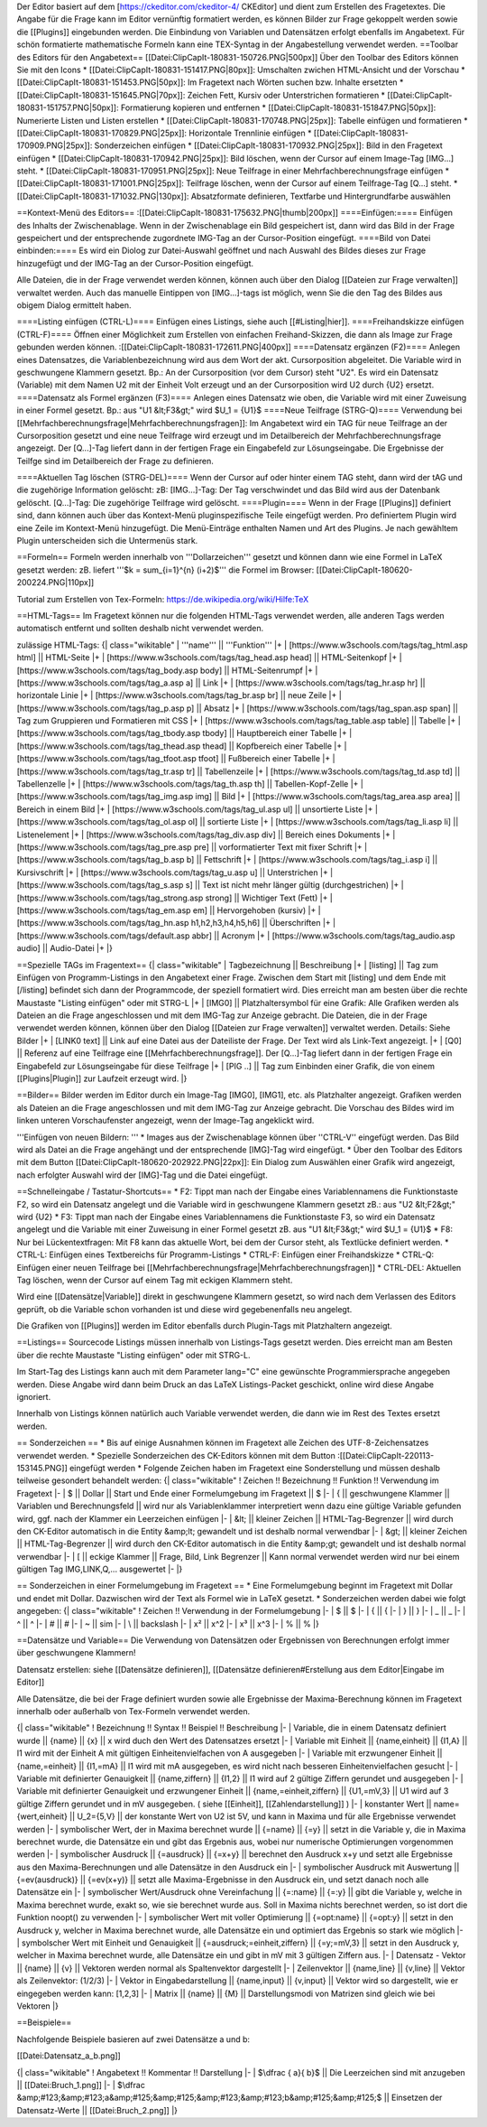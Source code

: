 Der Editor basiert auf dem [https://ckeditor.com/ckeditor-4/ CKEditor] und dient zum Erstellen des Fragetextes.
Die Angabe für die Frage kann im Editor vernünftig formatiert werden, es können Bilder zur Frage gekoppelt werden sowie die [[Plugins]] eingebunden werden. Die Einbindung von Variablen und Datensätzen erfolgt ebenfalls im Angabetext. Für schön formatierte mathematische Formeln kann eine TEX-Syntag in der Angabestellung verwendet werden.
==Toolbar des Editors für den Angabetext==
[[Datei:ClipCapIt-180831-150726.PNG|500px]]
Über den Toolbar des Editors können Sie mit den Icons 
* [[Datei:ClipCapIt-180831-151417.PNG|80px]]: Umschalten zwichen HTML-Ansicht und der Vorschau
* [[Datei:ClipCapIt-180831-151453.PNG|50px]]: Im Fragetext nach Wörten suchen bzw. Inhalte ersetzten
* [[Datei:ClipCapIt-180831-151645.PNG|70px]]: Zeichen Fett, Kursiv oder Unterstrichen formatieren
* [[Datei:ClipCapIt-180831-151757.PNG|50px]]: Formatierung kopieren und entfernen
* [[Datei:ClipCapIt-180831-151847.PNG|50px]]: Numerierte Listen und Listen erstellen
* [[Datei:ClipCapIt-180831-170748.PNG|25px]]: Tabelle einfügen und formatieren
* [[Datei:ClipCapIt-180831-170829.PNG|25px]]: Horizontale Trennlinie einfügen
* [[Datei:ClipCapIt-180831-170909.PNG|25px]]: Sonderzeichen einfügen
* [[Datei:ClipCapIt-180831-170932.PNG|25px]]: Bild in den Fragetext einfügen
* [[Datei:ClipCapIt-180831-170942.PNG|25px]]: Bild löschen, wenn der Cursor auf einem Image-Tag [IMG...] steht.
* [[Datei:ClipCapIt-180831-170951.PNG|25px]]: Neue Teilfrage in einer Mehrfachberechnungsfrage einfügen
* [[Datei:ClipCapIt-180831-171001.PNG|25px]]: Teilfrage löschen, wenn der Cursor auf einem Teilfrage-Tag [Q...] steht.
* [[Datei:ClipCapIt-180831-171032.PNG|130px]]: Absatzformate definieren, Textfarbe und Hintergrundfarbe auswählen

==Kontext-Menü des Editors==
:[[Datei:ClipCapIt-180831-175632.PNG|thumb|200px]]
====Einfügen:====
Einfügen des Inhalts der Zwischenablage. Wenn in der Zwischenablage ein Bild gespeichert ist, dann wird das Bild in der Frage gespeichert und der entsprechende zugordnete IMG-Tag an der Cursor-Position eingefügt.
====Bild von Datei einbinden:====
Es wird ein Diolog zur Datei-Auswahl geöffnet und nach Auswahl des Bildes dieses zur Frage hinzugefügt und der IMG-Tag an der Cursor-Position eingefügt.

Alle Dateien, die in der Frage verwendet werden können, können auch über den Dialog [[Dateien zur Frage verwalten]] verwaltet werden. 
Auch das manuelle Eintippen von [IMG...]-tags ist möglich, wenn Sie die den Tag des Bildes aus obigem Dialog ermittelt haben.

====Listing einfügen (CTRL-L)====
Einfügen eines Listings, siehe auch [[#Listing|hier]].
====Freihandskizze einfügen (CTRL-F)====
Öffnen einer Möglichkeit zum Erstellen von einfachen Freihand-Skizzen, die dann als Image zur Frage gebunden werden können.
:[[Datei:ClipCapIt-180831-172611.PNG|400px]]
====Datensatz ergänzen (F2)====
Anlegen eines Datensatzes, die Variablenbezeichnung wird aus dem Wort der akt. Cursorposition abgeleitet. Die Variable wird in geschwungene Klammern gesetzt. Bp.: An der Cursorposition (vor dem Cursor) steht "U2". Es wird ein Datensatz (Variable) mit dem Namen U2 mit der Einheit Volt erzeugt und an der Cursorposition wird U2 durch {U2} ersetzt.
====Datensatz als Formel ergänzen (F3)====
Anlegen eines Datensatz wie oben, die Variable wird mit einer Zuweisung in einer Formel gesetzt. 
Bp.: aus "U1 &lt;F3&gt;" wird $U_1 = {U1}$
====Neue Teilfrage (STRG-Q)====
Verwendung bei [[Mehrfachberechnungsfrage|Mehrfachberechnungsfragen]]: Im Angabetext wird ein TAG für neue Teilfrage an der Cursorposition  gesetzt und eine neue Teilfrage wird erzeugt und im Detailbereich der Mehrfachberechnungsfrage angezeigt. Der [Q...]-Tag liefert dann in der fertigen Frage ein Eingabefeld zur Lösungseingabe. Die Ergebnisse der Teilfge sind im Detailbereich der Frage zu definieren.

====Aktuellen Tag löschen (STRG-DEL)====
Wenn der Cursor auf oder hinter einem TAG steht, dann wird der tAG und die zugehörige Information gelöscht:
zB: [IMG...]-Tag: Der Tag verschwindet und das Bild wird aus der Datenbank gelöscht.
[Q...]-Tag: Die zugehörige Teilfrage wird gelöscht.
====Plugin====
Wenn in der Frage [[Plugins]] definiert sind, dann können auch über das Kontext-Menü pluginspezifische Teile eingefügt werden. Pro definiertem Plugin wird eine Zeile im Kontext-Menü hinzugefügt. Die Menü-Einträge enthalten Namen und Art des Plugins. Je nach gewähltem Plugin unterscheiden sich die Untermenüs stark.

==Formeln==
Formeln werden innerhalb von '''Dollarzeichen''' gesetzt und können dann wie eine Formel in LaTeX gesetzt werden:
zB. liefert '''$k = \sum_{i=1}^{n} (i+2)$''' die Formel im Browser: [[Datei:ClipCapIt-180620-200224.PNG|110px]]

Tutorial zum Erstellen von Tex-Formeln: https://de.wikipedia.org/wiki/Hilfe:TeX

==HTML-Tags==
Im Fragetext können nur die folgenden HTML-Tags verwendet werden, alle anderen Tags werden automatisch entfernt und sollten deshalb nicht verwendet werden.

zulässige HTML-Tags:
{| class="wikitable"
| '''name''' || '''Funktion''' 
|+
| [https://www.w3schools.com/tags/tag_html.asp html] || HTML-Seite
|+ 
| [https://www.w3schools.com/tags/tag_head.asp head] || HTML-Seitenkopf
|+
| [https://www.w3schools.com/tags/tag_body.asp body] || HTML-Seitenrumpf
|+
| [https://www.w3schools.com/tags/tag_a.asp a] || Link
|+
| [https://www.w3schools.com/tags/tag_hr.asp hr] || horizontale Linie
|+
| [https://www.w3schools.com/tags/tag_br.asp br] || neue Zeile
|+
| [https://www.w3schools.com/tags/tag_p.asp p] || Absatz
|+
| [https://www.w3schools.com/tags/tag_span.asp span] || Tag zum Gruppieren und Formatieren mit CSS
|+
| [https://www.w3schools.com/tags/tag_table.asp table] || Tabelle
|+
| [https://www.w3schools.com/tags/tag_tbody.asp tbody] || Hauptbereich einer Tabelle
|+
| [https://www.w3schools.com/tags/tag_thead.asp thead] || Kopfbereich einer Tabelle
|+
| [https://www.w3schools.com/tags/tag_tfoot.asp tfoot] || Fußbereich einer Tabelle
|+
| [https://www.w3schools.com/tags/tag_tr.asp tr] || Tabellenzeile
|+
| [https://www.w3schools.com/tags/tag_td.asp td] || Tabellenzelle
|+
| [https://www.w3schools.com/tags/tag_th.asp th] || Tabellen-Kopf-Zelle
|+
| [https://www.w3schools.com/tags/tag_img.asp img] || Bild
|+
| [https://www.w3schools.com/tags/tag_area.asp area] || Bereich in einem Bild
|+
| [https://www.w3schools.com/tags/tag_ul.asp ul] || unsortierte Liste
|+
| [https://www.w3schools.com/tags/tag_ol.asp ol] || sortierte Liste
|+
| [https://www.w3schools.com/tags/tag_li.asp li] || Listenelement
|+ 
| [https://www.w3schools.com/tags/tag_div.asp div] || Bereich eines Dokuments
|+
| [https://www.w3schools.com/tags/tag_pre.asp pre] || vorformatierter Text mit fixer Schrift
|+
| [https://www.w3schools.com/tags/tag_b.asp b] || Fettschrift
|+
| [https://www.w3schools.com/tags/tag_i.asp i] || Kursivschrift
|+
| [https://www.w3schools.com/tags/tag_u.asp u] || Unterstrichen
|+
| [https://www.w3schools.com/tags/tag_s.asp s] || Text ist nicht mehr länger gültig (durchgestrichen)
|+
| [https://www.w3schools.com/tags/tag_strong.asp strong] || Wichtiger Text (Fett)
|+
| [https://www.w3schools.com/tags/tag_em.asp em] || Hervorgehoben (kursiv)
|+
| [https://www.w3schools.com/tags/tag_hn.asp h1,h2,h3,h4,h5,h6] || Überschriften
|+
| [https://www.w3schools.com/tags/default.asp abbr] || Acronym
|+
| [https://www.w3schools.com/tags/tag_audio.asp audio] || Audio-Datei
|+
|}

==Spezielle TAGs im Fragentext==
{| class="wikitable"
| Tagbezeichnung || Beschreibung
|+
| [listing]  ||  Tag zum Einfügen von Programm-Listings in den Angabetext einer Frage. Zwischen dem Start mit [listing]  und dem Ende mit [/listing] befindet sich dann der Programmcode, der speziell formatiert wird. Dies erreicht man am besten über die rechte Maustaste "Listing einfügen" oder mit STRG-L
|+
| [IMG0]     ||  Platzhaltersymbol für eine Grafik: Alle Grafiken werden als Dateien an die Frage angeschlossen und mit dem IMG-Tag zur Anzeige gebracht. Die Dateien, die in der Frage verwendet werden können, können über den Dialog [[Dateien zur Frage verwalten]] verwaltet werden. Details: Siehe Bilder
|+
| [LINK0 text] || Link auf eine Datei aus der Dateiliste der Frage. Der Text wird als Link-Text angezeigt.
|+
| [Q0]       ||  Referenz auf eine Teilfrage eine [[Mehrfachberechnungsfrage]]. Der [Q...]-Tag liefert dann in der fertigen Frage ein Eingabefeld zur Lösungseingabe für diese Teilfrage
|+
| [PIG ..]   || Tag zum Einbinden einer Grafik, die von einem [[Plugins|Plugin]] zur Laufzeit erzeugt wird.
|}

==Bilder==
Bilder werden im Editor durch ein Image-Tag [IMG0], [IMG1], etc. als Platzhalter angezeigt. Grafiken werden als Dateien an die Frage angeschlossen und mit dem IMG-Tag zur Anzeige gebracht. 
Die Vorschau des Bildes wird im linken unteren Vorschaufenster angezeigt, wenn der Image-Tag angeklickt wird.

'''Einfügen von neuen Bildern: ''' 
* Images aus der Zwischenablage können über ''CTRL-V'' eingefügt werden. Das Bild wird als Datei an die Frage angehängt und der entsprechende [IMG]-Tag wird eingefügt.
* Über den Toolbar des Editors mit dem Button [[Datei:ClipCapIt-180620-202922.PNG|22px]]: Ein Dialog zum Auswählen einer Grafik wird angezeigt, nach erfolgter Auswahl wird der [IMG]-Tag und die Datei eingefügt.

==Schnelleingabe / Tastatur-Shortcuts==
* F2: Tippt man nach der Eingabe eines Variablennamens die Funktionstaste F2, so wird ein Datensatz angelegt und die Variable wird in geschwungene Klammern gesetzt zB.: aus "U2 &lt;F2&gt;" wird {U2}
* F3: Tippt man nach der Eingabe eines Variablennamens die Funktionstaste F3, so wird ein Datensatz angelegt und die Variable mit einer Zuweisung in einer Formel gesetzt zB. aus "U1 &lt;F3&gt;" wird $U_1 = {U1}$
* F8: Nur bei Lückentextfragen: Mit F8 kann das aktuelle Wort, bei dem der Cursor steht, als Textlücke definiert werden.
* CTRL-L: Einfügen eines Textbereichs für Programm-Listings
* CTRL-F: Einfügen einer Freihandskizze
* CTRL-Q: Einfügen einer neuen Teilfrage bei [[Mehrfachberechnungsfrage|Mehrfachberechnungsfragen]]
* CTRL-DEL: Aktuellen Tag löschen, wenn der Cursor auf einem Tag mit eckigen Klammern steht.

Wird eine [[Datensätze|Variable]] direkt in geschwungene Klammern gesetzt, so wird nach dem Verlassen des Editors geprüft, ob die Variable schon vorhanden ist und diese wird gegebenenfalls neu angelegt.

Die Grafiken von [[Plugins]] werden im Editor ebenfalls durch Plugin-Tags mit Platzhaltern angezeigt.

==Listings==
Sourcecode Listings müssen innerhalb von Listings-Tags gesetzt werden. Dies erreicht man am Besten über die rechte Maustaste "Listing einfügen" oder mit STRG-L.

Im Start-Tag des Listings kann auch mit dem Parameter lang="C" eine gewünschte Programmiersprache angegeben werden. Diese Angabe wird dann beim Druck an das LaTeX Listings-Packet geschickt, online wird diese Angabe ignoriert.

Innerhalb von Listings können natürlich auch Variable verwendet werden, die dann wie im Rest des Textes ersetzt werden.

== Sonderzeichen ==
* Bis auf einige Ausnahmen können im Fragetext alle Zeichen des UTF-8-Zeichensatzes verwendet werden.
* Spezielle Sonderzeichen des CK-Editors können mit dem Button :[[Datei:ClipCapIt-220113-153145.PNG]] eingefügt werden
* Folgende Zeichen haben im Fragetext eine Sonderstellung und müssen deshalb teilweise gesondert behandelt werden:
{| class="wikitable"
! Zeichen !!  Bezeichnung !! Funktion   !!  Verwendung im Fragetext
|-
| $ || Dollar || Start und Ende einer Formelumgebung im Fragetext || \$
|-
| { || geschwungene Klammer || Variablen und Berechnungsfeld || wird nur als Variablenklammer interpretiert wenn dazu eine gültige Variable gefunden wird, ggf. nach der Klammer ein Leerzeichen einfügen
|-
| &lt; || kleiner Zeichen || HTML-Tag-Begrenzer || wird durch den CK-Editor automatisch in die Entity &amp;lt; gewandelt und ist deshalb normal verwendbar
|-
| &gt; || kleiner Zeichen || HTML-Tag-Begrenzer || wird durch den CK-Editor automatisch in die Entity &amp;gt; gewandelt und ist deshalb normal verwendbar
|-
| [ || eckige Klammer || Frage, Bild, Link Begrenzer || Kann normal verwendet werden wird nur bei einem gültigen Tag IMG,LINK,Q,... ausgewertet
|-
|}

== Sonderzeichen in einer Formelumgebung im Fragetext ==
* Eine Formelumgebung beginnt im Fragetext mit Dollar und endet mit Dollar. Dazwischen wird der Text als Formel wie in LaTeX gesetzt. 
* Sonderzeichen werden dabei wie folgt angegeben:
{| class="wikitable"
! Zeichen !! Verwendung in der Formelumgebung
|-
| $ || \$ 
|-
| { || \{
|-
| } || \}
|-
| _ || \_
|-
| ^ || \^
|-
| # || \#
|-
| ~ || \sim
|-
| \ || \backslash
|-
| x² || x^2
|-
| x³ || x^3
|-
| % || \%
|}

==Datensätze und Variable==
Die Verwendung von Datensätzen oder Ergebnissen von Berechnungen erfolgt immer über geschwungene Klammern!

Datensatz erstellen: siehe [[Datensätze definieren]], [[Datensätze definieren#Erstellung aus dem Editor|Eingabe im Editor]]

Alle  Datensätze, die bei der Frage definiert wurden sowie alle Ergebnisse der Maxima-Berechnung können im Fragetext innerhalb oder außerhalb von Tex-Formeln verwendet werden.

{| class="wikitable"
! Bezeichnung 	!!  Syntax !!  Beispiel   !!  Beschreibung
|-
| Variable, die in einem Datensatz definiert wurde  ||  {name}  ||  {x}  ||  x wird duch den Wert des Datensatzes ersetzt
|-
| Variable mit Einheit  ||  {name,einheit}  ||  {I1,A}  ||  I1 wird mit der Einheit A mit gültigen Einheitenvielfachen von A ausgegeben
|-
| Variable mit erzwungener Einheit  ||  {name,=einheit}  ||  {I1,=mA}  ||  I1 wird mit mA ausgegeben, es wird nicht nach besseren Einheitenvielfachen gesucht
|-
| Variable mit definierter Genauigkeit  ||  {name,ziffern}  ||  {I1,2}  ||  I1 wird auf 2 gültige Ziffern gerundet und ausgegeben
|-
| Variable mit definierter Genauigkeit und erzwungener Einheit  ||  {name,=einheit,ziffern}  ||  {U1,=mV,3}  ||  U1 wird auf 3 gültige Ziffern gerundet und in mV ausgegeben. ( siehe [[Einheit]], [[Zahlendarstellung]] )
|-
| konstanter Wert  ||  name={wert,einheit}  ||  U_2={5,V}  ||  der konstante Wert von U2 ist 5V, und kann in Maxima und für alle Ergebnisse verwendet werden
|-
| symbolischer Wert, der in Maxima berechnet wurde  ||  {=name}  ||  {=y}  ||  setzt in die Variable y, die in Maxima berechnet wurde, die Datensätze ein und gibt das Ergebnis aus, wobei nur numerische Optimierungen vorgenommen werden
|-
| symbolischer Ausdruck  ||  {=ausdruck}  ||  {=x+y}  ||  berechnet den Ausdruck x+y und setzt alle Ergebnisse aus den Maxima-Berechnungen und alle Datensätze in den Ausdruck ein
|-
| symbolischer Ausdruck mit Auswertung  ||  {=ev(ausdruck)}  ||  {=ev(x+y)}  ||  setzt alle Maxima-Ergebnisse in den Ausdruck ein, und setzt danach noch alle Datensätze ein
|-
| symbolischer Wert/Ausdruck ohne Vereinfachung  ||  {=:name}  ||  {=:y}  ||  gibt die Variable y, welche in Maxima berechnet wurde, exakt so, wie sie berechnet wurde aus. Soll in Maxima nichts berechnet werden, so ist dort die Funktion noopt() zu verwenden
|-
| symbolischer Wert mit voller Optimierung  ||  {=opt:name}  ||  {=opt:y}  ||  setzt in den Ausdruck y, welcher in Maxima berechnet wurde, alle Datensätze ein und optimiert das Ergebnis so stark wie möglich
|-
| symbolscher Wert mit Einheit und Genauigkeit  ||  {=ausdruck;=einheit,ziffern}  ||  {=y;=mV,3}  ||  setzt in den Ausdruck y, welcher in Maxima berechnet wurde, alle Datensätze ein und gibt in mV mit 3 gültigen Ziffern aus.
|-
| Datensatz - Vektor  ||  {name}  ||  {v}  ||  Vektoren werden normal als Spaltenvektor dargestellt 
|-
| Zeilenvektor  ||  {name,line}  ||  {v,line}  ||  Vektor als Zeilenvektor: (1/2/3)
|-
| Vektor in Eingabedarstellung  ||  {name,input}  ||  {v,input}  ||  Vektor wird so dargestellt, wie er eingegeben werden kann: [1,2,3]
|-
| Matrix  ||  {name}  ||  {M}  ||  Darstellungsmodi von Matrizen sind gleich wie bei Vektoren
|}

==Beispiele==

Nachfolgende Beispiele basieren auf zwei Datensätze a und b:

[[Datei:Datensatz_a_b.png]]

{| class="wikitable"
! Angabetext 	!!  Kommentar !! Darstellung 
|-
| $\dfrac { a}{ b}$  ||  Die Leerzeichen sind mit anzugeben || [[Datei:Bruch_1.png]]
|-
| $\dfrac &amp;#123;&amp;#123;a&amp;#125;&amp;#125;&amp;#123;&amp;#123;b&amp;#125;&amp;#125;$  ||  Einsetzen der Datensatz-Werte || [[Datei:Bruch_2.png]]
|}

